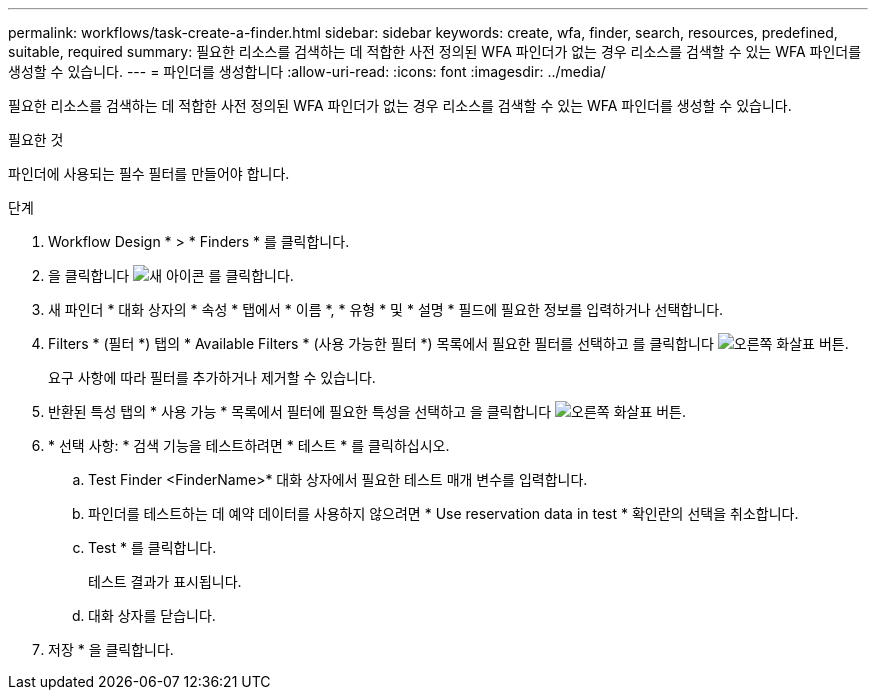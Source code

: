 ---
permalink: workflows/task-create-a-finder.html 
sidebar: sidebar 
keywords: create, wfa, finder, search, resources, predefined, suitable, required 
summary: 필요한 리소스를 검색하는 데 적합한 사전 정의된 WFA 파인더가 없는 경우 리소스를 검색할 수 있는 WFA 파인더를 생성할 수 있습니다. 
---
= 파인더를 생성합니다
:allow-uri-read: 
:icons: font
:imagesdir: ../media/


[role="lead"]
필요한 리소스를 검색하는 데 적합한 사전 정의된 WFA 파인더가 없는 경우 리소스를 검색할 수 있는 WFA 파인더를 생성할 수 있습니다.

.필요한 것
파인더에 사용되는 필수 필터를 만들어야 합니다.

.단계
. Workflow Design * > * Finders * 를 클릭합니다.
. 을 클릭합니다 image:../media/new_wfa_icon.gif["새 아이콘"] 를 클릭합니다.
. 새 파인더 * 대화 상자의 * 속성 * 탭에서 * 이름 *, * 유형 * 및 * 설명 * 필드에 필요한 정보를 입력하거나 선택합니다.
. Filters * (필터 *) 탭의 * Available Filters * (사용 가능한 필터 *) 목록에서 필요한 필터를 선택하고 를 클릭합니다 image:../media/right_arrow_button.gif["오른쪽 화살표 버튼"].
+
요구 사항에 따라 필터를 추가하거나 제거할 수 있습니다.

. 반환된 특성 탭의 * 사용 가능 * 목록에서 필터에 필요한 특성을 선택하고 을 클릭합니다 image:../media/right_arrow_button.gif["오른쪽 화살표 버튼"].
. * 선택 사항: * 검색 기능을 테스트하려면 * 테스트 * 를 클릭하십시오.
+
.. Test Finder <FinderName>* 대화 상자에서 필요한 테스트 매개 변수를 입력합니다.
.. 파인더를 테스트하는 데 예약 데이터를 사용하지 않으려면 * Use reservation data in test * 확인란의 선택을 취소합니다.
.. Test * 를 클릭합니다.
+
테스트 결과가 표시됩니다.

.. 대화 상자를 닫습니다.


. 저장 * 을 클릭합니다.

